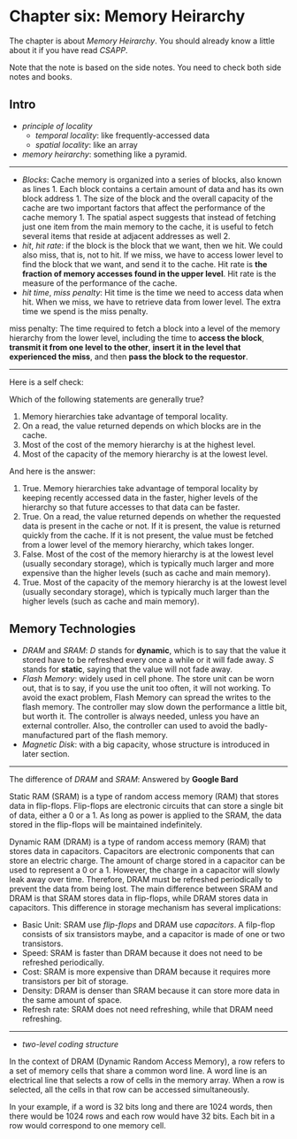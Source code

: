 * Chapter six: Memory Heirarchy

The chapter is about /Memory Heirarchy/. You should already know a
little about it if you have read /CSAPP/.

Note that the note is based on the side notes. You need to check both side notes and books. 

** Intro 
- /principle of locality/ 
  - /temporal locality/: like frequently-accessed data
  - /spatial locality/: like an array

- /memory heirarchy/: something like a pyramid.

-----------------

- /Blocks/: Cache memory is organized into a series of blocks, also known as lines 1. Each block contains a certain amount of data and has its own block address 1. The size of the block and the overall capacity of the cache are two important factors that affect the performance of the cache memory 1. The spatial aspect suggests that instead of fetching just one item from the main memory to the cache, it is useful to fetch several items that reside at adjacent addresses as well 2.
- /hit/, /hit rate/: if the block is the block that we want, then we hit. We could also miss, that is, not to hit. If we miss, we have to access lower level to find the block that we want, and send it to the cache. Hit rate is *the fraction of memory accesses found in the upper level*.  Hit rate is the measure of the performance of the cache.
- /hit time/, /miss penalty/: Hit time is the time we need to access data when hit. When we miss, we have to retrieve data from lower level. The extra time we spend is the miss penalty. 

#+BEGIN_NOTE
miss penalty: The time required to fetch a block into a level of
the memory hierarchy from the lower level, including the time to
*access the block*, *transmit it from one level to the other*, *insert it
in the level that experienced the miss*, and then *pass the block to the
requestor*.
#+END_NOTE

----------

Here is a self check: 

Which of the following statements are generally true?
1. Memory hierarchies take advantage of temporal locality.
2. On a read, the value returned depends on which blocks are in the cache.
3. Most of the cost of the memory hierarchy is at the highest level.
4. Most of the capacity of the memory hierarchy is at the lowest level.

And here is the answer:
1. True. Memory hierarchies take advantage of temporal locality by keeping recently accessed data in the faster, higher levels of the hierarchy so that future accesses to that data can be faster.
2. True. On a read, the value returned depends on whether the requested data is present in the cache or not. If it is present, the value is returned quickly from the cache. If it is not present, the value must be fetched from a lower level of the memory hierarchy, which takes longer.
3. False. Most of the cost of the memory hierarchy is at the lowest level (usually secondary storage), which is typically much larger and more expensive than the higher levels (such as cache and main memory).
4. True. Most of the capacity of the memory hierarchy is at the lowest level (usually secondary storage), which is typically much larger than the higher levels (such as cache and main memory).

** Memory Technologies

- /DRAM/ and /SRAM/: /D/ stands for *dynamic*, which is to say that the value it stored have to be refreshed every once a while or it will fade away. /S/ stands for *static*, saying that the value will not fade away.
- /Flash Memory/: widely used in cell phone. The store unit can be worn out, that is to say, if you use the unit too often, it will not working. To avoid the exact problem, Flash Memory can spread the writes to the flash memory. The controller may slow down the performance a little bit, but worth it. The controller is always needed, unless you have an external controller. Also, the controller can used to avoid the badly-manufactured part of the flash memory.
- /Magnetic Disk/: with a big capacity, whose structure is introduced in later section.

---------------

The difference of /DRAM/ and /SRAM/: Answered by *Google Bard*

Static RAM (SRAM) is a type of random access memory (RAM) that stores data in flip-flops. Flip-flops are electronic circuits that can store a single bit of data, either a 0 or a 1. As long as power is applied to the SRAM, the data stored in the flip-flops will be maintained indefinitely.

Dynamic RAM (DRAM) is a type of random access memory (RAM) that stores data in capacitors. Capacitors are electronic components that can store an electric charge. The amount of charge stored in a capacitor can be used to represent a 0 or a 1. However, the charge in a capacitor will slowly leak away over time. Therefore, DRAM must be refreshed periodically to prevent the data from being lost.
The main difference between SRAM and DRAM is that SRAM stores data in flip-flops, while DRAM stores data in capacitors. This difference in storage mechanism has several implications:

- Basic Unit: SRAM use /flip-flops/ and DRAM use /capacitors/. A filp-flop consists of six transistors maybe, and a capacitor is made of one or two transistors.
- Speed: SRAM is faster than DRAM because it does not need to be refreshed periodically.
- Cost: SRAM is more expensive than DRAM because it requires more transistors per bit of storage.
- Density: DRAM is denser than SRAM because it can store more data in the same amount of space.
- Refresh rate: SRAM does not need refreshing, while that DRAM need refreshing.

-------

- /two-level coding structure/

In the context of DRAM (Dynamic Random Access Memory), a row refers to a set of memory cells that share a common word line. A word line is an electrical line that selects a row of cells in the memory array. When a row is selected, all the cells in that row can be accessed simultaneously.

In your example, if a word is 32 bits long and there are 1024 words, then there would be 1024 rows and each row would have 32 bits. Each bit in a row would correspond to one memory cell. 
